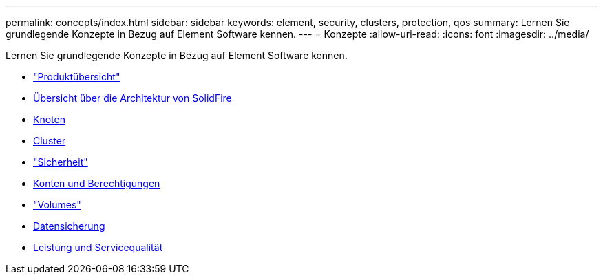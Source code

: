---
permalink: concepts/index.html 
sidebar: sidebar 
keywords: element, security, clusters, protection, qos 
summary: Lernen Sie grundlegende Konzepte in Bezug auf Element Software kennen. 
---
= Konzepte
:allow-uri-read: 
:icons: font
:imagesdir: ../media/


[role="lead"]
Lernen Sie grundlegende Konzepte in Bezug auf Element Software kennen.

* link:concept_intro_product_overview.html["Produktübersicht"]
* xref:concept_solidfire_concepts_solidfire_architecture_overview.adoc[Übersicht über die Architektur von SolidFire]
* xref:concept_solidfire_concepts_nodes.adoc[Knoten]
* xref:concept_intro_clusters.adoc[Cluster]
* link:concept_solidfire_concepts_security.html["Sicherheit"]
* xref:concept_solidfire_concepts_accounts_and_permissions.adoc[Konten und Berechtigungen]
* link:concept_solidfire_concepts_volumes.html["Volumes"]
* xref:concept_solidfire_concepts_data_protection.adoc[Datensicherung]
* xref:concept_data_manage_volumes_solidfire_quality_of_service.adoc[Leistung und Servicequalität]

